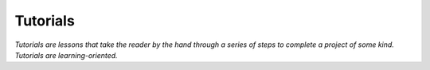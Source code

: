 =============
Tutorials
=============

*Tutorials are lessons that take the reader by the hand through a series of steps to complete a project of some kind.*
*Tutorials are learning-oriented.*

.. mdinclude:: examples/overview/index.md

.. mdinclude:: examples/file-splitting-class-out-of-the-box-usage/index.md

.. mdinclude:: examples/file-splitting-class/index.md

.. mdinclude:: examples/evaluation/index.md

.. mdinclude:: examples/document_categorization/index.md

.. mdinclude:: examples/information_extraction/index.md

.. mdinclude:: examples/custom_ais/index.md

.. mdinclude:: examples/data_validation/index.md

.. mdinclude:: examples/other/index.md

.. mdinclude:: examples/outlier-annotations/index.md

.. mdinclude:: examples/helloworld.md

.. mdinclude:: examples/other/retrain-flair-ner.md

.. mdinclude:: examples/other/annual-reports.md
